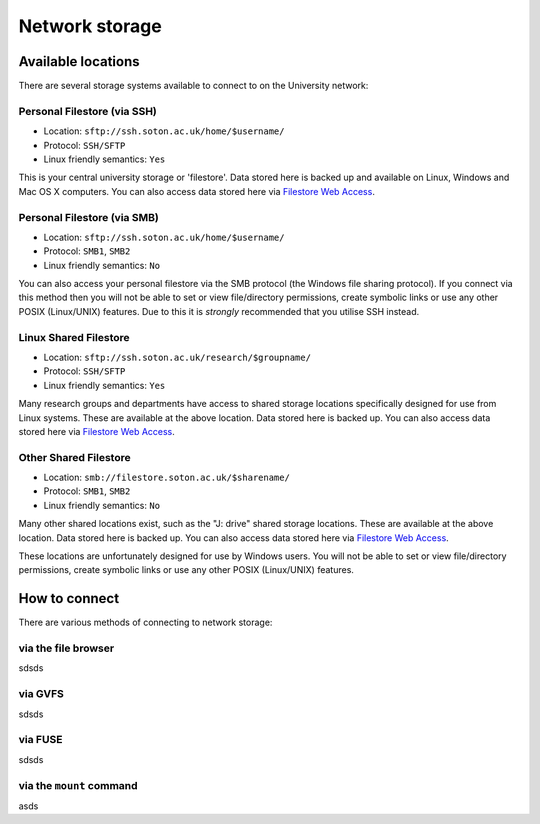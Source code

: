 Network storage
===============

Available locations
-------------------

There are several storage systems available to connect to on the University
network:

Personal Filestore (via SSH)
^^^^^^^^^^^^^^^^^^^^^^^^^^^^

- Location: ``sftp://ssh.soton.ac.uk/home/$username/``
- Protocol: ``SSH/SFTP``
- Linux friendly semantics: ``Yes``

This is your central university storage or 'filestore'. Data stored here
is backed up and available on Linux, Windows and Mac OS X computers. You can
also access data stored here via `Filestore Web Access <https://fwa.soton.ac.uk>`_.

Personal Filestore (via SMB)
^^^^^^^^^^^^^^^^^^^^^^^^^^^^

- Location: ``sftp://ssh.soton.ac.uk/home/$username/``
- Protocol: ``SMB1``, ``SMB2``
- Linux friendly semantics: ``No``

You can also access your personal filestore via the SMB protocol (the Windows
file sharing protocol). If you connect via this method then you will not be
able to set or view file/directory permissions, create symbolic links or 
use any other POSIX (Linux/UNIX) features. Due to this it is *strongly* 
recommended that you utilise SSH instead.

Linux Shared Filestore
^^^^^^^^^^^^^^^^^^^^^^

- Location: ``sftp://ssh.soton.ac.uk/research/$groupname/``
- Protocol: ``SSH/SFTP``
- Linux friendly semantics: ``Yes``

Many research groups and departments have access to shared storage locations
specifically designed for use from Linux systems. These are available at
the above location. Data stored here is backed up. You can also access data 
stored here via `Filestore Web Access <https://fwa.soton.ac.uk>`_.

Other Shared Filestore
^^^^^^^^^^^^^^^^^^^^^^

- Location: ``smb://filestore.soton.ac.uk/$sharename/``
- Protocol: ``SMB1``, ``SMB2``
- Linux friendly semantics: ``No``

Many other shared locations exist, such as the "J: drive" shared storage
locations. These are available at the above location. Data stored here is  
backed up. You can also access data stored here via `Filestore Web Access <https://fwa.soton.ac.uk>`_.

These locations are unfortunately designed for use by Windows users. You will 
not be able to set or view file/directory permissions, create symbolic links 
or use any other POSIX (Linux/UNIX) features.

How to connect
--------------

There are various methods of connecting to network storage:

via the file browser
^^^^^^^^^^^^^^^^^^^^



sdsds

via GVFS
^^^^^^^^

sdsds

via FUSE
^^^^^^^^

sdsds

via the ``mount`` command
^^^^^^^^^^^^^^^^^^^^^^^^^

asds



